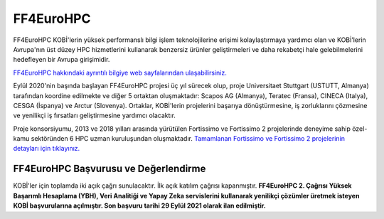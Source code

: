 .. _eurohpc_ff4eurohpc_shape:

===========
FF4EuroHPC
===========

FF4EuroHPC KOBİ'lerin yüksek performanslı bilgi işlem teknolojilerine erişimi kolaylaştırmaya yardımcı olan ve KOBİ’lerin Avrupa'nın üst düzey HPC hizmetlerini kullanarak benzersiz ürünler geliştirmeleri ve daha rekabetçi hale gelebilmelerini hedefleyen bir Avrupa girişimidir.

`FF4EuroHPC hakkındaki ayrıntılı bilgiye web sayfalarından ulaşabilirsiniz. <https://www.ff4eurohpc.eu/en/about/about-the-project/>`_


Eylül 2020'nin başında başlayan FF4EuroHPC projesi üç yıl sürecek olup, proje Universitaet Stuttgart (USTUTT, Almanya) tarafından koordine edilmekte ve diğer 5 ortaktan oluşmaktadır: Scapos AG (Almanya), Teratec (Fransa), CINECA (Italya), CESGA (İspanya) ve Arctur (Slovenya). Ortaklar, KOBİ'lerin projelerini başarıya dönüştürmesine, iş zorluklarını çözmesine ve yenilikçi iş fırsatları geliştirmesine yardımcı olacaktır.

Proje konsorsiyumu, 2013 ve 2018 yılları arasında yürütülen Fortissimo ve Fortissimo 2 projelerinde deneyime sahip özel-kamu sektöründen 6 HPC uzman kuruluşundan oluşmaktadır. `Tamamlanan Fortissimo ve Fortissimo 2 projelerinin detayları için tıklayınız. <https://www.fortissimo-project.eu>`_

FF4EuroHPC Başvurusu ve Değerlendirme
---------------------------------------

KOBİ'ler için toplamda iki açık çağrı sunulacaktır. İlk açık katılım çağrısı kapanmıştır. **FF4EuroHPC 2. Çağrısı Yüksek Başarımlı Hesaplama (YBH), Veri Analitiği ve Yapay Zeka servislerini kullanarak yenilikçi çözümler üretmek isteyen KOBİ başvurularına açılmıştır. Son başvuru tarihi 29 Eylül 2021 olarak ilan edilmiştir.**

.. 
  `FF4EuroHPC 2. Çağrı hakkında ayrıntılı bilgiye ulaşmak için lütfen web sayfasını ziyaret ediniz. <https://www.ff4eurohpc.eu/calls>`_

..
  KOBİ'ler için toplamda iki açık çağrı sunulmuştur. İlgili çağrılar kapsamında çeşitli uygulama alanlarından Avrupa KOBİ'lerinden gelen problemleri ve zorlukları ele alan projelerin desteklenmesi planlanmıştır. Mühendislik, imalat veya Avrupa için hızlı ekonomik büyüme veya belirli ekonomik etki gösterebilecek sektörler tercih edilmektedir.

..
  Değerlendirme sürecinde hangi kriterlere uyulduğunu ve proje önerileri yazılırken nelere dikkat edilmesi gerektiğini öğrenmek için ilk açık çağrı için kullanılan kontrol listesini inceleyebilirsiniz. 

 https://www.ff4eurohpc.eu/en/open-calls/check-list/

..
  Açık çağrıya başvuru yapıp kabul edilen projeler bulut tabanlı HPC sistemi üzerinde gerçekleştirilecektir. Projelerin başarı öyküleriyle sonuçlanarak endüstri topluluğuna ilham vermesi hedeflenmektedir. 

..
  FF4EuroHPC tarafından sunulan ilk çağrıya 25 Avrupa ülkesinden (ek olarak Kanada'nın da yer aldığı) 68 proje başvurusu olmuştur. Bunlardan 16 tanesi Haziran 2021 itibari ile desteklenmeye başlanmıştır. İlk çağrıda desteklenen projeler hakkındaki bilgiye aşağıdaki linkten erişim sağlayabilirsiniz.

..
  PRACE SHAPE
  ============

  PRACE'in ücretsiz SHAPE programı (SME HPC Adoption Programme in Europe) Avrupa’da yer alan KOBİ’lere HPC alanında farkındalık kazandırmak, HPC kullanarak ürün kalitelerini iyileştirmek, teslimat sürelerini kısaltmak, rekabet gücünü arttırarak KOBİ’lerin yenilikçi hizmetler yaratmasını hedefler. 

  2013 yılından bu yana SHAPE; hesaplamalı akışkanlar dinamiği, çelik döküm, tıp, genom, çevre ve yenilenebilir enerjiler, yapay zekâ gibi birçok alanda Avrupa’da yer alan 60’dan fazla KOBİ'nin HPC kullanımlarının somut faydalarını göstermeyi sağlamıştır.

  Program, KOBİ'lerin hem PRACE altyapısına ücretsiz erişimini hem de PRACE altyapı uzmanından ücretsiz bir şekilde destek almasını sağlar.  PRACE uzmanı KOBİ’nin HPC tabanlı çözümünü değerlendirmede ve geliştirmede KOBİ ile birlikte çalışır.

  PRACE SHAPE Başvurusu ve Değerlendirme
  ------------------------------------------

  **PRACE SHAPE programı çağrıları yılda iki kez olmak üzere genellikle Nisan-Haziran ve Ekim-Aralık döneminde yapılır.** 

  KOBİ'ler programa çevrimiçi veya indirilebilir form aracılığıyla başvuruda bulunabilir (bu aşamada PRACE'den rehberlik de alınabilir). Başvurular, PRACE tarafından atanan bir komite tarafından incelenir. KOBİ’nin iş gerekçesinin gücüne ve önerilen çalışmanın teknik fizibilitesine dayalı olarak gözden geçirilir ve değerlendirilir. 

  SHAPE programına başvuran başarılı adaylar, altyapı ve uzman desteğini ücretsiz olarak alırlar ancak KOBİ’lerden aşağıdakileri gerçekleştirmeleri beklenir.

  • PRACE uzmanı ile çalışarak projeye katkıda bulunularak gerekli eforun sağlanması
  • Projenin tanıtımına yardımcı olunması (örnek: KOBİ'nin çevrimiçi kanalları, sektör yayınları vb.)
  • Proje sonuçları hakkında proje sonu teknik bir yazı hazırlanması
  • Projenin tamamlanmasını takip eden aylarda, işletme etkisinin değerlendirilmesine yardımcı olması için takip raporu hazırlanması

  `SHAPE çağrıları hakkında daha fazla bilgi için lütfen ilgili siteyi ziyaret ediniz. <https://prace-ri.eu/prace-for-industry/shape-access-for-smes/>`_
